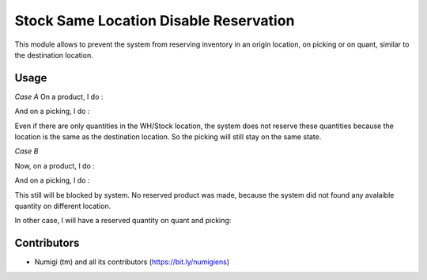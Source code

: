Stock Same Location Disable Reservation
=======================================
This module allows to prevent the system from reserving inventory in an origin location, on picking or on quant, similar to the destination location.

Usage
-----
*Case A*
On a product, I do :

.. image:: static/description/product_location_availability.png

And on a picking, I do :

.. image:: static/description/stock_picking.png

Even if there are only quantities in the WH/Stock location, the system does not reserve these quantities because the location is the same as the destination location.
So the picking will still stay on the same state.

*Case B*

Now, on a product, I do :

.. image:: static/description/product_on_hand.png

And on a picking, I do :

.. image:: static/description/picking_check.png

This still will be blocked by system. No reserved product was made, because the system did not found any avalaible quantity
on different location.

In other case, I will have a reserved quantity on quant and picking:

.. image:: static/description/quant_with_reserved_quantity.png

.. image:: static/description/stock_move_line_reservation.png

.. image:: static/description/stock_move_line_reservation.png

Contributors
------------
* Numigi (tm) and all its contributors (https://bit.ly/numigiens)
